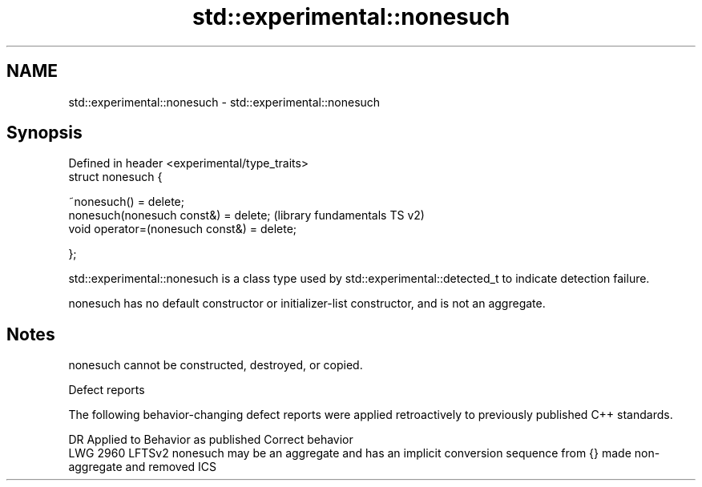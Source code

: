 .TH std::experimental::nonesuch 3 "2020.03.24" "http://cppreference.com" "C++ Standard Libary"
.SH NAME
std::experimental::nonesuch \- std::experimental::nonesuch

.SH Synopsis
   Defined in header <experimental/type_traits>
   struct nonesuch {

   ~nonesuch() = delete;
   nonesuch(nonesuch const&) = delete;           (library fundamentals TS v2)
   void operator=(nonesuch const&) = delete;

   };

   std::experimental::nonesuch is a class type used by std::experimental::detected_t to indicate detection failure.

   nonesuch has no default constructor or initializer-list constructor, and is not an aggregate.

.SH Notes

   nonesuch cannot be constructed, destroyed, or copied.

  Defect reports

   The following behavior-changing defect reports were applied retroactively to previously published C++ standards.

      DR    Applied to                            Behavior as published                                      Correct behavior
   LWG 2960 LFTSv2     nonesuch may be an aggregate and has an implicit conversion sequence from {} made non-aggregate and removed ICS
